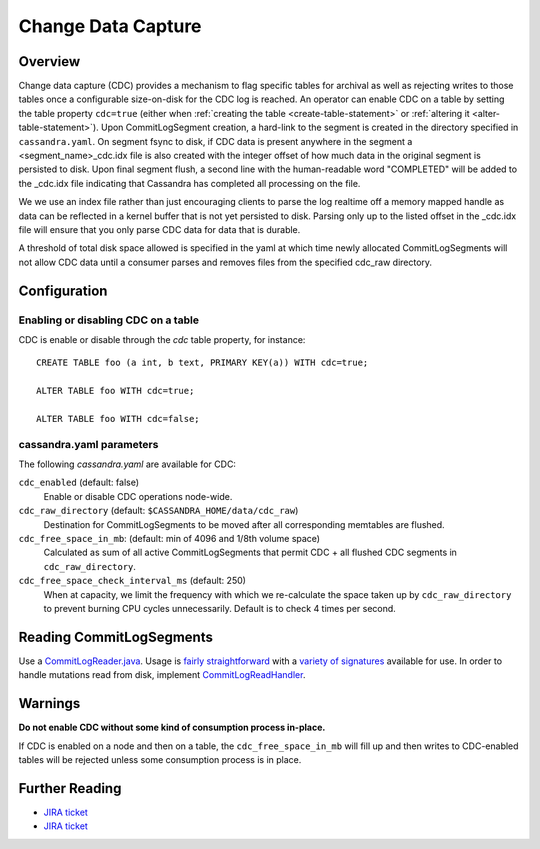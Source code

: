 .. Licensed to the Apache Software Foundation (ASF) under one
.. or more contributor license agreements.  See the NOTICE file
.. distributed with this work for additional information
.. regarding copyright ownership.  The ASF licenses this file
.. to you under the Apache License, Version 2.0 (the
.. "License"); you may not use this file except in compliance
.. with the License.  You may obtain a copy of the License at
..
..     http://www.apache.org/licenses/LICENSE-2.0
..
.. Unless required by applicable law or agreed to in writing, software
.. distributed under the License is distributed on an "AS IS" BASIS,
.. WITHOUT WARRANTIES OR CONDITIONS OF ANY KIND, either express or implied.
.. See the License for the specific language governing permissions and
.. limitations under the License.

.. highlight:: none

Change Data Capture
-------------------

Overview
^^^^^^^^

Change data capture (CDC) provides a mechanism to flag specific tables for archival as well as rejecting writes to those
tables once a configurable size-on-disk for the CDC log is reached. An operator can enable CDC on a table by setting the
table property ``cdc=true`` (either when :ref:`creating the table <create-table-statement>` or
:ref:`altering it <alter-table-statement>`). Upon CommitLogSegment creation, a hard-link to the segment is created in the
directory specified in ``cassandra.yaml``. On segment fsync to disk, if CDC data is present anywhere in the segment a
<segment_name>_cdc.idx file is also created with the integer offset of how much data in the original segment is persisted
to disk. Upon final segment flush, a second line with the human-readable word "COMPLETED" will be added to the _cdc.idx
file indicating that Cassandra has completed all processing on the file.

We we use an index file rather than just encouraging clients to parse the log realtime off a memory mapped handle as data
can be reflected in a kernel buffer that is not yet persisted to disk. Parsing only up to the listed offset in the _cdc.idx
file will ensure that you only parse CDC data for data that is durable.

A threshold of total disk space allowed is specified in the yaml at which time newly allocated CommitLogSegments will
not allow CDC data until a consumer parses and removes files from the specified cdc_raw directory.

Configuration
^^^^^^^^^^^^^

Enabling or disabling CDC on a table
~~~~~~~~~~~~~~~~~~~~~~~~~~~~~~~~~~~~

CDC is enable or disable through the `cdc` table property, for instance::

    CREATE TABLE foo (a int, b text, PRIMARY KEY(a)) WITH cdc=true;

    ALTER TABLE foo WITH cdc=true;

    ALTER TABLE foo WITH cdc=false;

cassandra.yaml parameters
~~~~~~~~~~~~~~~~~~~~~~~~~

The following `cassandra.yaml` are available for CDC:

``cdc_enabled`` (default: false)
   Enable or disable CDC operations node-wide.
``cdc_raw_directory`` (default: ``$CASSANDRA_HOME/data/cdc_raw``)
   Destination for CommitLogSegments to be moved after all corresponding memtables are flushed.
``cdc_free_space_in_mb``: (default: min of 4096 and 1/8th volume space)
   Calculated as sum of all active CommitLogSegments that permit CDC + all flushed CDC segments in
   ``cdc_raw_directory``.
``cdc_free_space_check_interval_ms`` (default: 250)
   When at capacity, we limit the frequency with which we re-calculate the space taken up by ``cdc_raw_directory`` to
   prevent burning CPU cycles unnecessarily. Default is to check 4 times per second.

.. _reading-commitlogsegments:

Reading CommitLogSegments
^^^^^^^^^^^^^^^^^^^^^^^^^
Use a `CommitLogReader.java
<https://github.com/apache/cassandra/blob/e31e216234c6b57a531cae607e0355666007deb2/src/java/org/apache/cassandra/db/commitlog/CommitLogReader.java>`__.
Usage is `fairly straightforward
<https://github.com/apache/cassandra/blob/e31e216234c6b57a531cae607e0355666007deb2/src/java/org/apache/cassandra/db/commitlog/CommitLogReplayer.java#L132-L140>`__
with a `variety of signatures
<https://github.com/apache/cassandra/blob/e31e216234c6b57a531cae607e0355666007deb2/src/java/org/apache/cassandra/db/commitlog/CommitLogReader.java#L71-L103>`__
available for use. In order to handle mutations read from disk, implement `CommitLogReadHandler
<https://github.com/apache/cassandra/blob/e31e216234c6b57a531cae607e0355666007deb2/src/java/org/apache/cassandra/db/commitlog/CommitLogReadHandler.java>`__.

Warnings
^^^^^^^^

**Do not enable CDC without some kind of consumption process in-place.**

If CDC is enabled on a node and then on a table, the ``cdc_free_space_in_mb`` will fill up and then writes to
CDC-enabled tables will be rejected unless some consumption process is in place.

Further Reading
^^^^^^^^^^^^^^^

- `JIRA ticket <https://issues.apache.org/jira/browse/CASSANDRA-8844>`__
- `JIRA ticket <https://issues.apache.org/jira/browse/CASSANDRA-12148>`__
